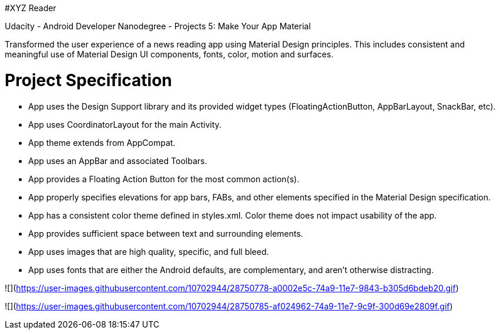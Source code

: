 #XYZ Reader

Udacity - Android Developer Nanodegree - Projects 5: Make Your App Material

Transformed the user experience of a news reading app using Material Design principles. This includes consistent and meaningful use of Material Design UI components, fonts, color, motion and surfaces.







= Project Specification

- App uses the Design Support library and its provided widget types (FloatingActionButton, AppBarLayout, SnackBar, etc).
- App uses CoordinatorLayout for the main Activity.
- App theme extends from AppCompat.
- App uses an AppBar and associated Toolbars.
- App provides a Floating Action Button for the most common action(s).
- App properly specifies elevations for app bars, FABs, and other elements specified in the Material Design specification.
- App has a consistent color theme defined in styles.xml. Color theme does not impact usability of the app.
- App provides sufficient space between text and surrounding elements.
- App uses images that are high quality, specific, and full bleed.
- App uses fonts that are either the Android defaults, are complementary, and aren't otherwise distracting.


![](https://user-images.githubusercontent.com/10702944/28750778-a0002e5c-74a9-11e7-9843-b305d6bdeb20.gif)


![](https://user-images.githubusercontent.com/10702944/28750785-af024962-74a9-11e7-9c9f-300d69e2809f.gif)
